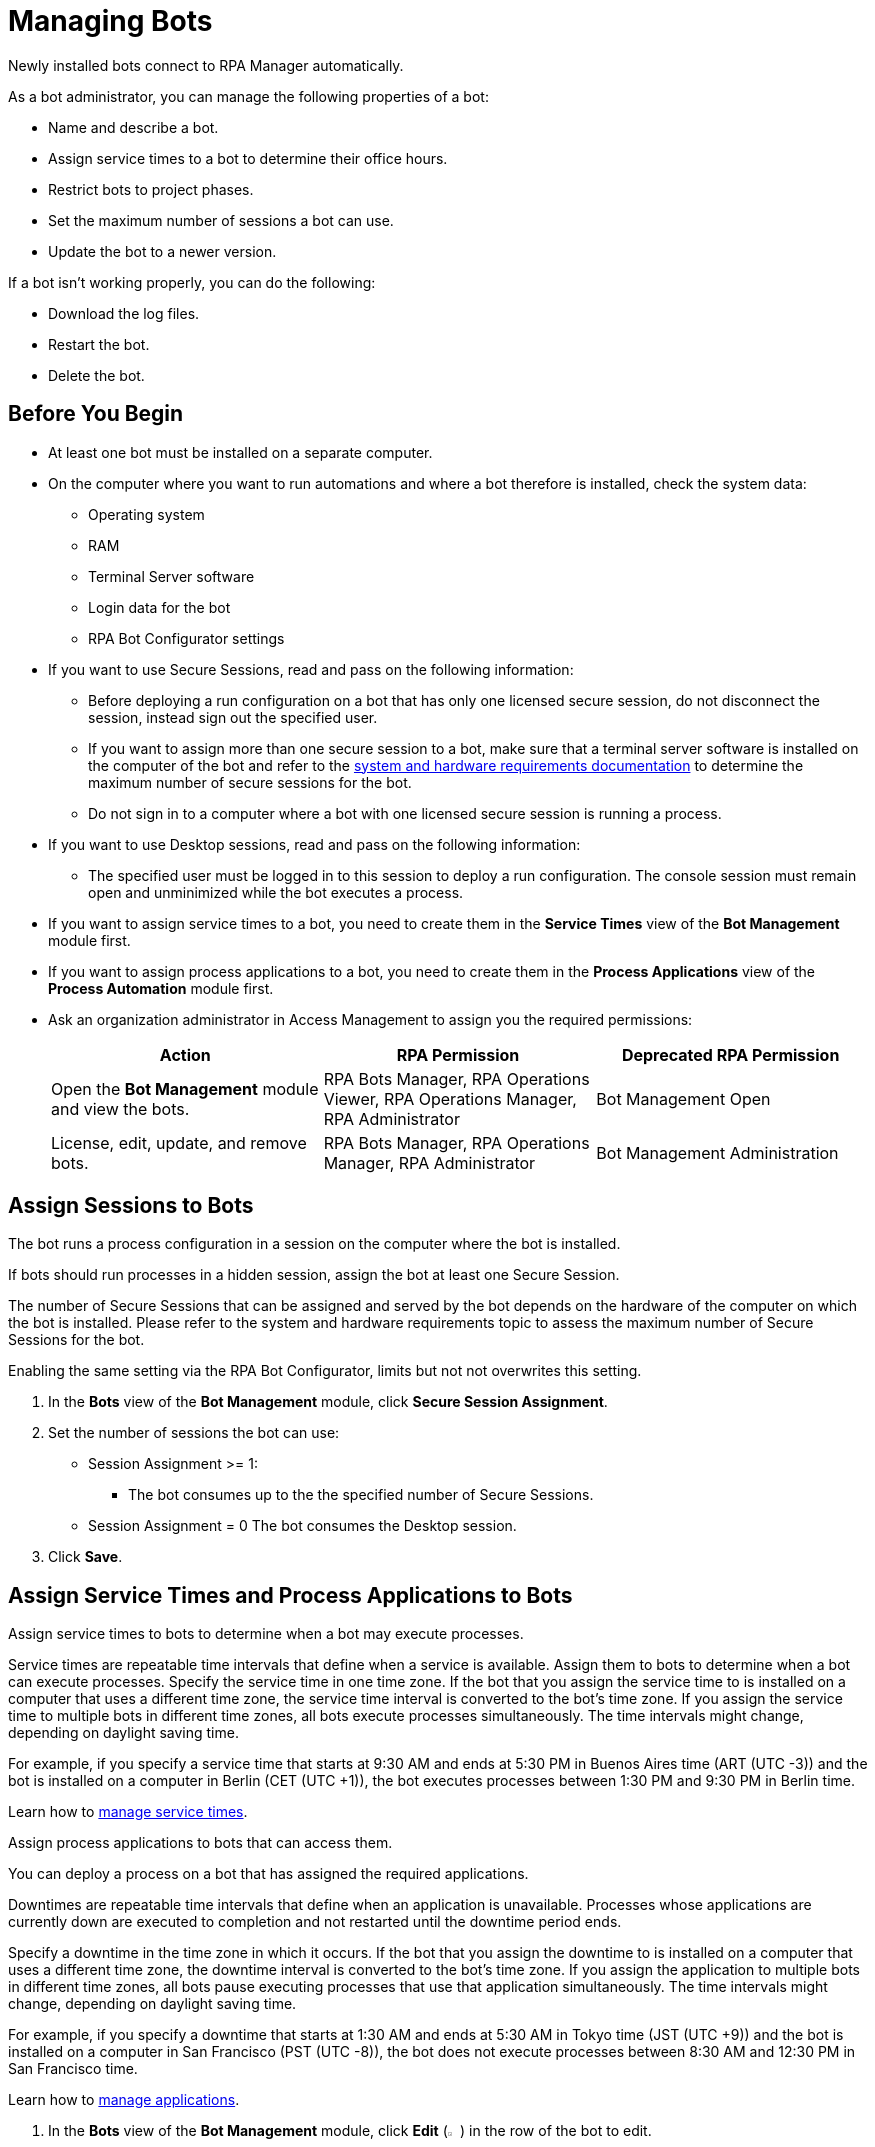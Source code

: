 = Managing Bots

Newly installed bots connect to RPA Manager automatically.

As a bot administrator, you can manage the following properties of a bot:

* Name and describe a bot.
* Assign service times to a bot to determine their office hours.
* Restrict bots to project phases.
* Set the maximum number of sessions a bot can use.
* Update the bot to a newer version.

If a bot isn't working properly, you can do the following:

* Download the log files.
* Restart the bot.
* Delete the bot.

== Before You Begin

* At least one bot must be installed on a separate computer.
* On the computer where you want to run automations and where a bot therefore is installed, check the system data:
** Operating system
** RAM
** Terminal Server software
** Login data for the bot
** RPA Bot Configurator settings
* If you want to use Secure Sessions, read and pass on the following information:
** Before deploying a run configuration on a bot that has only one licensed secure session, do not disconnect the session, instead sign out the specified user.
** If you want to assign more than one secure session to a bot, make sure that a terminal server software is installed on the computer of the bot and refer to the xref:rpa-bot::hardware-software-requirements.adoc#requirements-for-secure-session-technology[system and hardware requirements documentation] to determine the maximum number of secure sessions for the bot.
** Do not sign in to a computer where a bot with one licensed secure session is running a process.
* If you want to use Desktop sessions, read and pass on the following information:
** The specified user must be logged in to this session to deploy a run configuration.
The console session must remain open and unminimized while the bot executes a process.
* If you want to assign service times to a bot, you need to create them in the *Service Times* view of the *Bot Management* module first.
* If you want to assign process applications to a bot, you need to create them in the *Process Applications* view of the *Process Automation* module first.
* Ask an organization administrator in Access Management to assign you the required permissions:
+
[%header, cols="1,1,1"]
|===
|Action |RPA Permission |Deprecated RPA Permission

|Open the *Bot Management* module and view the bots.
|RPA Bots Manager, RPA Operations Viewer, RPA Operations Manager, RPA Administrator
|Bot Management Open

|License, edit, update, and remove bots.
|RPA Bots Manager, RPA Operations Manager, RPA Administrator
|Bot Management Administration

|===

== Assign Sessions to Bots

The bot runs a process configuration in a session on the computer where the bot is installed.

If bots should run processes in a hidden session, assign the bot at least one Secure Session.

The number of Secure Sessions that can be assigned and served by the bot depends on the hardware of the computer on which the bot is installed.
Please refer to the system and hardware requirements topic to assess the maximum number of Secure Sessions for the bot.

Enabling the same setting via the RPA Bot Configurator, limits but not not overwrites this setting.

. In the *Bots* view of the *Bot Management* module, click *Secure Session Assignment*.
. Set the number of sessions the bot can use:
+
* Session Assignment >= 1:
** The bot consumes up to the the specified number of Secure Sessions.
* Session Assignment = 0
The bot consumes the Desktop session.
. Click *Save*.

[[bot-assign-servicetimes-applications]]
== Assign Service Times and Process Applications to Bots

Assign service times to bots to determine when a bot may execute processes.

Service times are repeatable time intervals that define when a service is available. Assign them to bots to determine when a bot can execute processes.
Specify the service time in one time zone. If the bot that you assign the service time to is installed on a computer that uses a different time zone, the service time interval is converted to the bot’s time zone. If you assign the service time to multiple bots in different time zones, all bots execute processes simultaneously. The time intervals might change, depending on daylight saving time.

For example, if you specify a service time that starts at 9:30 AM and ends at 5:30 PM in Buenos Aires time (ART (UTC -3)) and the bot is installed on a computer in Berlin (CET (UTC +1)), the bot executes processes between 1:30 PM and 9:30 PM in Berlin time.

Learn how to xref:botmanagement-support.adoc#manage-service-times[manage service times].

Assign process applications to bots that can access them.

You can deploy a process on a bot that has assigned the required applications.

Downtimes are repeatable time intervals that define when an application is unavailable. Processes whose applications are currently down are executed to completion and not restarted until the downtime period ends.

Specify a downtime in the time zone in which it occurs. If the bot that you assign the downtime to is installed on a computer that uses a different time zone, the downtime interval is converted to the bot’s time zone. If you assign the application to multiple bots in different time zones, all bots pause executing processes that use that application simultaneously. The time intervals might change, depending on daylight saving time.

For example, if you specify a downtime that starts at 1:30 AM and ends at 5:30 AM in Tokyo time (JST (UTC +9)) and the bot is installed on a computer in San Francisco (PST (UTC -8)), the bot does not execute processes between 8:30 AM and 12:30 PM in San Francisco time.

Learn how to xref:processautomation-prepare-project-application.adoc[manage applications].

. In the *Bots* view of the *Bot Management* module, click *Edit* (image:edit-icon.png[pen-to-paper symbol,1.5%,1.5%]) in the row of the bot to edit.
. In the form *<bot name>* click on all service times and applications you want to assign.
. Click *Save*.

== Update a Bot

Update your bots to the latest version to get the newest features, bugfixes, and security enhancements. The bot completes all processes before updating, and resumes them afterwards to avoid data loss.

Alternatively, you can update single bots manually by downloading and installing the newer version from the *Download Applications* pane in the *Home* module of RPA Manager.

You can automatically update bots that fullfill the following requirements:

* The bot is in OK status.
* The bot is of version 1.5 or later.

To update one or more bots automatically:

. In the *Bots* view of the *Bot Management* module, click *Update*.
. In the *Select Bots* pane, select the bots to update.
. Click *Update*. 

RPA Manager creates an update task for each bot to be updated as soon as possible.

You can view the status of the update task in the details view of each bot in the *Bots* view of the *Bot Management* module.

== Edit a Bot

Edit a bot to change its properties. Hostname, IP address, version, and timezone are fixed values taken from the computer the bot is installed on.

. In the *Bots* view of the *Bot Management* module, click *Edit* (image:edit-icon.png[pen-to-paper symbol,1.5%,1.5%]) in the row of the bot to edit.
. Edit the *<bot name>* form.
. Click *Save*.

== Remove a Bot

After deinstallation or reconfiguration, a bot is still shown in the *Bots* view. You need to manually remove the bot from the view. Deleted bots are removed from process configurations. Any active processes are terminated.

. In the *Bots* view of the *Bot Management* module, click *Remove* (image:delete-icon.png[trash symbol,1.5%,1.5%]) in the row of the bot to remove.
. Confirm the removal.

If you accidentally remove a bot that is running, the bot shuts down and the API Key is deleted on the bot's computer. You must uninstall and reinstall the bot with a new API Key. In this case, reassign the licenses, name, description, assigned process applications and service times, and tasks.

== See Also

* xref:rpa-home::automation-security-securesessions.adoc[RPA - Secure Sessions]
* xref:rpa-bot::hardware-software-requirements.adoc[RPA Bot - Hardware and Software Requirements]
* xref:rpa-bot::configuration.adoc[RPA Bot Configurator]
* xref:botmanagement-troubleshoot.adoc[Troubleshooting Bots]
* xref:processautomation-deploy.adoc[Deploying Configurations]
